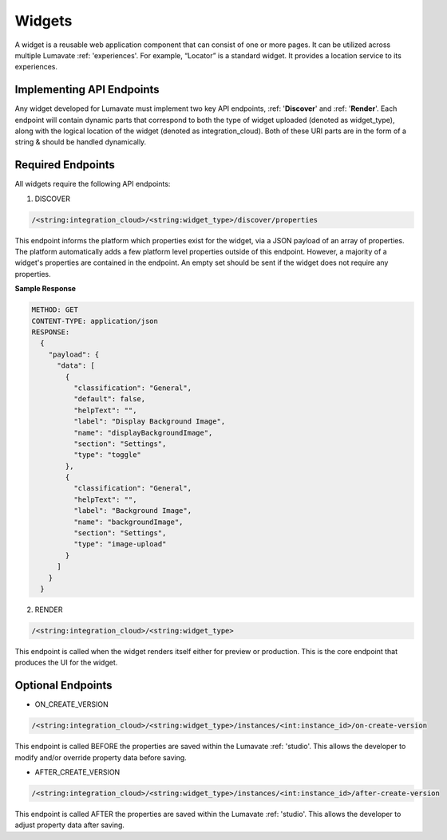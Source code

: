 .. _widgets:

Widgets
-------

A widget is a reusable web application component that can consist of one or more pages. It can be utilized across multiple Lumavate :ref: 'experiences'. For example, “Locator” is a standard widget. It provides a location service to its experiences.

Implementing API Endpoints
^^^^^^^^^^^^^^^^^^^^^^^^^^

Any widget developed for Lumavate must implement two key API endpoints, :ref: '**Discover**' and :ref: '**Render**'.
Each endpoint will contain dynamic parts that correspond to both the type of widget uploaded (denoted as widget_type), along with the logical location of the widget (denoted as integration_cloud). Both of these URI parts are in the form of a string & should be handled dynamically.

Required Endpoints
^^^^^^^^^^^^^^^^^^

All widgets require the following API endpoints:

1. DISCOVER

.. code-block:: python

  /<string:integration_cloud>/<string:widget_type>/discover/properties

This endpoint informs the platform which properties exist for the widget, via a JSON payload of an array of properties. The platform automatically adds a few platform level properties outside of this endpoint. However, a majority of a widget's properties are contained in the endpoint. An empty set should be sent if the widget does not require any properties.

**Sample Response**

.. code-block::  rest

  METHOD: GET
  CONTENT-TYPE: application/json
  RESPONSE:
    {
      "payload": {
        "data": [
          {
            "classification": "General",
            "default": false,
            "helpText": "",
            "label": "Display Background Image",
            "name": "displayBackgroundImage",
            "section": "Settings",
            "type": "toggle"
          },
          {
            "classification": "General",
            "helpText": "",
            "label": "Background Image",
            "name": "backgroundImage",
            "section": "Settings",
            "type": "image-upload"
          }
        ]
      }
    }

2. RENDER

.. code-block:: python

  /<string:integration_cloud>/<string:widget_type>

This endpoint is called when the widget renders itself either for preview or production. This is the core endpoint that produces the UI for the widget.


Optional Endpoints
^^^^^^^^^^^^^^^^^^

* ON_CREATE_VERSION

.. code-block:: python

  /<string:integration_cloud>/<string:widget_type>/instances/<int:instance_id>/on-create-version

This endpoint is called BEFORE the properties are saved within the Lumavate :ref: 'studio'. This allows the developer to modify and/or override property data before saving.


* AFTER_CREATE_VERSION

.. code-block:: python

  /<string:integration_cloud>/<string:widget_type>/instances/<int:instance_id>/after-create-version

This endpoint is called AFTER the properties are saved within the Lumavate :ref: 'studio'. This allows the developer to adjust property data after saving.
